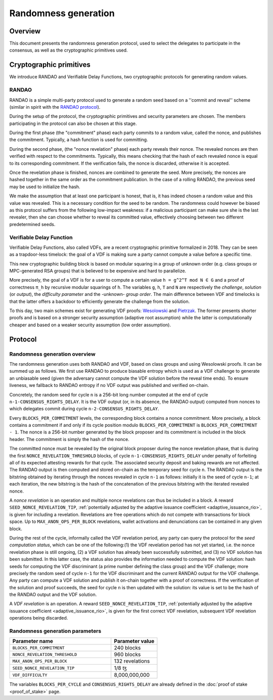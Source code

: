 Randomness generation
=====================

Overview
--------
This document presents the randomness generation protocol, used to select the
delegates to participate in the consensus, as well as the cryptographic
primitives used.

Cryptographic primitives
------------------------
We introduce RANDAO and Verifiable Delay Functions, two cryptographic
protocols for generating random values.

RANDAO
^^^^^^

RANDAO is a simple multi-party protocol used to generate a random seed based
on a ''commit and reveal'' scheme (similar in spirit with the
`RANDAO protocol <https://github.com/randao/randao>`_).

During the setup of the protocol, the cryptographic primitives and security
parameters are chosen. The members participating in the protocol can also be
chosen at this stage.

During the first phase (the "commitment" phase) each party commits to a
random value, called the nonce, and publishes the commitment. Typically, a hash
function is used for committing.

During the second phase, (the "nonce revelation" phase) each party
reveals their nonce. The revealed nonces are then verified with respect to the
commitments. Typically, this means checking that the hash of each revealed nonce
is equal to its corresponding commitment. If the verification fails, the nonce
is discarded, otherwise it is accepted.

Once the revelation phase is finished, nonces are combined to generate the
seed. More precisely, the nonces are hashed together in the same order as the
commitment publication. In the case of a rolling RANDAO, the previous seed may
be used to initialize the hash.

We make the assumption that at least one participant is honest, that is, it
has indeed chosen a random value and this value was revealed. This is a
necessary condition for the seed to be random. The randomness could however be
biased as this protocol suffers from the following low-impact weakness:
if a malicious participant can make sure she is the last revealer, then she
can choose whether to reveal its committed value, effectively choosing between
two different predetermined seeds.

.. _vdf:
.. _vdf_rio:

Verifiable Delay Function
^^^^^^^^^^^^^^^^^^^^^^^^^

Verifiable Delay Functions, also called VDFs, are a recent cryptographic
primitive formalized in 2018. They can be seen as a trapdoor-less timelock:
the goal of a VDF is making sure a party cannot compute a value before a
specific time.

This new cryptographic building block is based on modular squaring in a group
of unknown order (e.g. class groups or MPC-generated RSA groups) that is
believed to be expensive and hard to parallelize.

More precisely, the goal of a VDF is for a user to compute a certain value
``h = g^2^T mod N ∈ G`` and a proof of correctness ``π_h`` by recursive modular
squarings of ``h``. The variables ``g``, ``h``, ``T`` and ``N`` are respectively the *challenge*,
*solution* (or *output*), the *difficulty parameter* and the -unknown- *group order*. The main
difference between VDF and timelocks is that the latter offers a backdoor to
efficiently generate the challenge from the solution.

To this day, two main schemes exist for generating VDF proofs:
`Wesolowski <https://eprint.iacr.org/2018/623>`_ and
`Pietrzak <https://eprint.iacr.org/2018/627>`_.
The former presents shorter proofs and is based on a stronger security
assumption (adaptive root assumption) while the latter is computationally
cheaper and based on a weaker security assumption (low order assumption).

Protocol
--------

.. _randomness_generation:
.. _randomness_generation_rio:

Randomness generation overview
^^^^^^^^^^^^^^^^^^^^^^^^^^^^^^^^

The randomness generation uses both RANDAO and VDF, based on class groups and
using Wesolowski proofs. It can be summed up as follows. We first use RANDAO to
produce biasable entropy which is used as a VDF challenge to generate an
unbiasable seed (given the adversary cannot compute the VDF solution before the reveal
time ends). To ensure liveness, we fallback to RANDAO entropy if no VDF output
was published and verified on-chain.

Concretely, the random seed for cycle ``n`` is a 256-bit long number computed
at the end of cycle ``n-1-CONSENSUS_RIGHTS_DELAY``. It is the VDF output (or, in its
absence, the RANDAO output) computed from nonces to which delegates commit
during cycle ``n-2-CONSENSUS_RIGHTS_DELAY``.

Every ``BLOCKS_PER_COMMITMENT`` levels, the corresponding block contains a
nonce commitment. More precisely, a block contains a commitment if and only if
its cycle position modulo ``BLOCKS_PER_COMMITMENT`` is
``BLOCKS_PER_COMMITMENT - 1``. The nonce is a 256-bit number generated by the
block proposer and its commitment is included in the block header. The
commitment is simply the hash of the nonce.

The committed nonce must be revealed by the original block proposer during the
nonce revelation phase, that is during the first ``NONCE_REVELATION_THRESHOLD``
blocks, of cycle ``n-1-CONSENSUS_RIGHTS_DELAY`` under penalty of forfeiting all of
its expected attesting rewards for that cycle. The associated security deposit
and baking rewards are not affected. The RANDAO output is then computed and
stored on-chain as the temporary seed for cycle ``n``. The RANDAO output is the
bitstring obtained by iterating through the nonces revealed in cycle ``n-1`` as
follows: initially it is the seed of cycle ``n-1``; at each iteration, the new
bitstring is the hash of the concatenation of the previous bitstring with the
iterated revealed nonce.

A *nonce revelation* is an operation and multiple nonce revelations can thus be
included in a block. A reward ``SEED_NONCE_REVELATION_TIP``, :ref:`potentially adjusted
by the adaptive issuance coefficient <adaptive_issuance_rio>`, is given for
including a revelation. Revelations are free operations which do not compete
with transactions for block space. Up to ``MAX_ANON_OPS_PER_BLOCK`` revelations,
wallet activations and denunciations can be contained in any given block.

During the rest of the cycle, informally called the VDF revelation period, any
party can query the protocol for the *seed computation status*, which can be
one of the following:(1) the VDF revelation period has not yet started, i.e.
the nonce revelation phase is still ongoing, (2) a VDF solution has already
been successfully submitted, and (3) no VDF solution has been submitted. In
this latter case, the status also provides the information needed to compute
the VDF solution:  hash seeds for computing the VDF discriminant (a prime
number defining the class group) and the VDF challenge; more precisely the
random seed of cycle ``n-1``  for the VDF discriminant and the current RANDAO
output for the VDF challenge. Any party can compute a VDF solution and publish
it on-chain together with a proof of correctness. If the verification of the
solution and proof succeeds, the seed for cycle ``n`` is then updated with the
solution: its value is set to be the hash of the RANDAO output and the VDF
solution.


A *VDF revelation* is an operation. A reward ``SEED_NONCE_REVELATION_TIP``,
:ref:`potentially adjusted by the adaptive issuance coefficient
<adaptive_issuance_rio>`, is given for the first correct VDF revelation,
subsequent VDF revelation operations being discarded.

.. _rg_constants:
.. _rg_constants_rio:

Randomness generation parameters
^^^^^^^^^^^^^^^^^^^^^^^^^^^^^^^^

.. list-table::
   :widths: 55 25
   :header-rows: 1

   * - Parameter name
     - Parameter value
   * - ``BLOCKS_PER_COMMITMENT``
     - 240 blocks
   * - ``NONCE_REVELATION_THRESHOLD``
     - 960 blocks
   * -  ``MAX_ANON_OPS_PER_BLOCK``
     - 132 revelations
   * - ``SEED_NONCE_REVELATION_TIP``
     -  1/8 ꜩ
   * - ``VDF_DIFFICULTY``
     - 8,000,000,000

The variables ``BLOCKS_PER_CYCLE`` and ``CONSENSUS_RIGHTS_DELAY`` are already defined
in the :doc:`proof of stake <proof_of_stake>` page.
